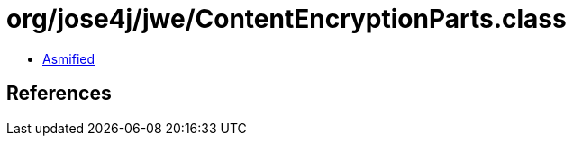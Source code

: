 = org/jose4j/jwe/ContentEncryptionParts.class

 - link:ContentEncryptionParts-asmified.java[Asmified]

== References

